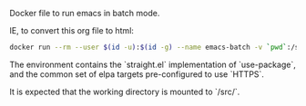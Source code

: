 # Emacs Batch

Docker file to run emacs in batch mode.

IE, to convert this org file to html:

#+BEGIN_SRC bash
docker run --rm --user $(id -u):$(id -g) --name emacs-batch -v `pwd`:/src dleslie/emacs-batch /usr/bin/emacs --batch --eval "(progn (use-package htmlize) (with-temp-buffer (find-file \"readme.org\") (org-html-export-to-html)))"
#+END_SRC

The environment contains the `straight.el` implementation of `use-package`, and the common set of elpa targets pre-configured to use `HTTPS`.

It is expected that the working directory is mounted to `/src/`.
